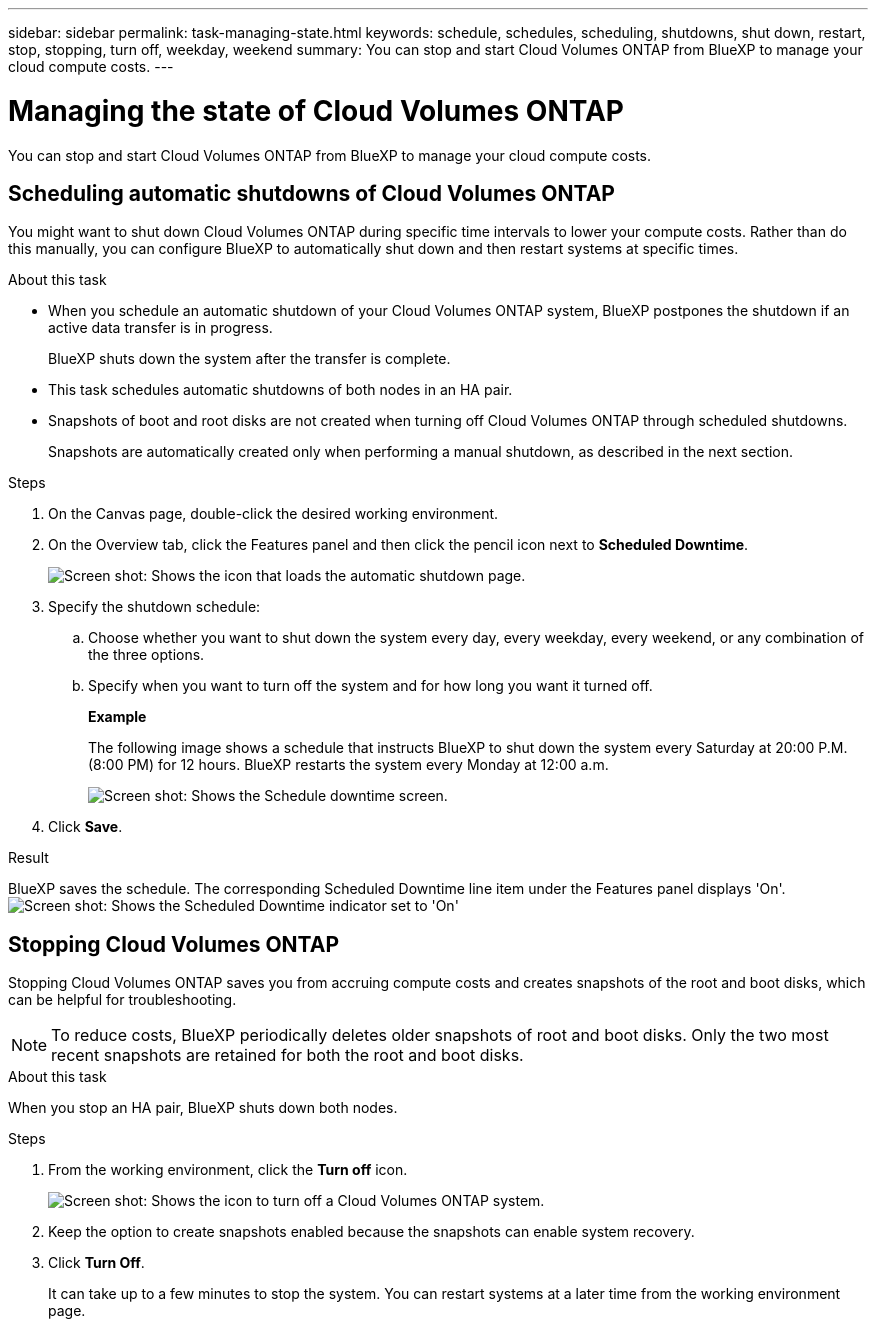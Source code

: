 ---
sidebar: sidebar
permalink: task-managing-state.html
keywords: schedule, schedules, scheduling, shutdowns, shut down, restart, stop, stopping, turn off, weekday, weekend
summary: You can stop and start Cloud Volumes ONTAP from BlueXP to manage your cloud compute costs.
---

= Managing the state of Cloud Volumes ONTAP
:hardbreaks:
:nofooter:
:icons: font
:linkattrs:
:imagesdir: ./media/

[.lead]
You can stop and start Cloud Volumes ONTAP from BlueXP to manage your cloud compute costs.

== Scheduling automatic shutdowns of Cloud Volumes ONTAP

You might want to shut down Cloud Volumes ONTAP during specific time intervals to lower your compute costs. Rather than do this manually, you can configure BlueXP to automatically shut down and then restart systems at specific times.

.About this task

* When you schedule an automatic shutdown of your Cloud Volumes ONTAP system, BlueXP postpones the shutdown if an active data transfer is in progress.
+
BlueXP shuts down the system after the transfer is complete.

* This task schedules automatic shutdowns of both nodes in an HA pair.

* Snapshots of boot and root disks are not created when turning off Cloud Volumes ONTAP through scheduled shutdowns.
+
Snapshots are automatically created only when performing a manual shutdown, as described in the next section.

.Steps

. On the Canvas page, double-click the desired working environment.

. On the Overview tab, click the Features panel and then click the pencil icon next to *Scheduled Downtime*.
+
image:screenshot_schedule_downtime.png[Screen shot: Shows the icon that loads the automatic shutdown page.]

. Specify the shutdown schedule:

.. Choose whether you want to shut down the system every day, every weekday, every weekend, or any combination of the three options.

.. Specify when you want to turn off the system and for how long you want it turned off.
+
*Example*
+
The following image shows a schedule that instructs BlueXP to shut down the system every Saturday at 20:00 P.M. (8:00 PM) for 12 hours. BlueXP restarts the system every Monday at 12:00 a.m.
+
image:screenshot_schedule_downtime_window.png[Screen shot: Shows the Schedule downtime screen.]

. Click *Save*.

.Result

BlueXP saves the schedule. The corresponding Scheduled Downtime line item under the Features panel displays 'On'.
image:screenshot_schedule_downtime_on.png[Screen shot: Shows the Scheduled Downtime indicator set to 'On']

== Stopping Cloud Volumes ONTAP

Stopping Cloud Volumes ONTAP saves you from accruing compute costs and creates snapshots of the root and boot disks, which can be helpful for troubleshooting.

NOTE: To reduce costs, BlueXP periodically deletes older snapshots of root and boot disks. Only the two most recent snapshots are retained for both the root and boot disks.

.About this task

When you stop an HA pair, BlueXP shuts down both nodes.

.Steps

. From the working environment, click the *Turn off* icon.
+
image:screenshot_turn_off_redesign.png[Screen shot: Shows the icon to turn off a Cloud Volumes ONTAP system.]

. Keep the option to create snapshots enabled because the snapshots can enable system recovery.

. Click *Turn Off*.
+
It can take up to a few minutes to stop the system. You can restart systems at a later time from the working environment page.

